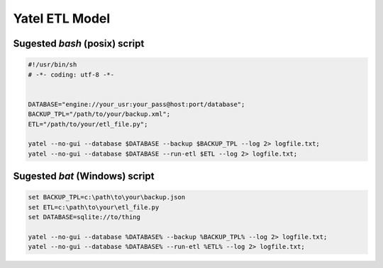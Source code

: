 Yatel ETL Model
===============

Sugested *bash* (posix) script
------------------------------

.. code-block:: bash

    #!/usr/bin/sh
    # -*- coding: utf-8 -*-


    DATABASE="engine://your_usr:your_pass@host:port/database";
    BACKUP_TPL="/path/to/your/backup.xml";
    ETL="/path/to/your/etl_file.py";

    yatel --no-gui --database $DATABASE --backup $BACKUP_TPL --log 2> logfile.txt;
    yatel --no-gui --database $DATABASE --run-etl $ETL --log 2> logfile.txt;


Sugested *bat* (Windows) script
-------------------------------

.. code-block:: bat

    set BACKUP_TPL=c:\path\to\your\backup.json
    set ETL=c:\path\to\your\etl_file.py
    set DATABASE=sqlite://to/thing

    yatel --no-gui --database %DATABASE% --backup %BACKUP_TPL% --log 2> logfile.txt;
    yatel --no-gui --database %DATABASE% --run-etl %ETL% --log 2> logfile.txt;
